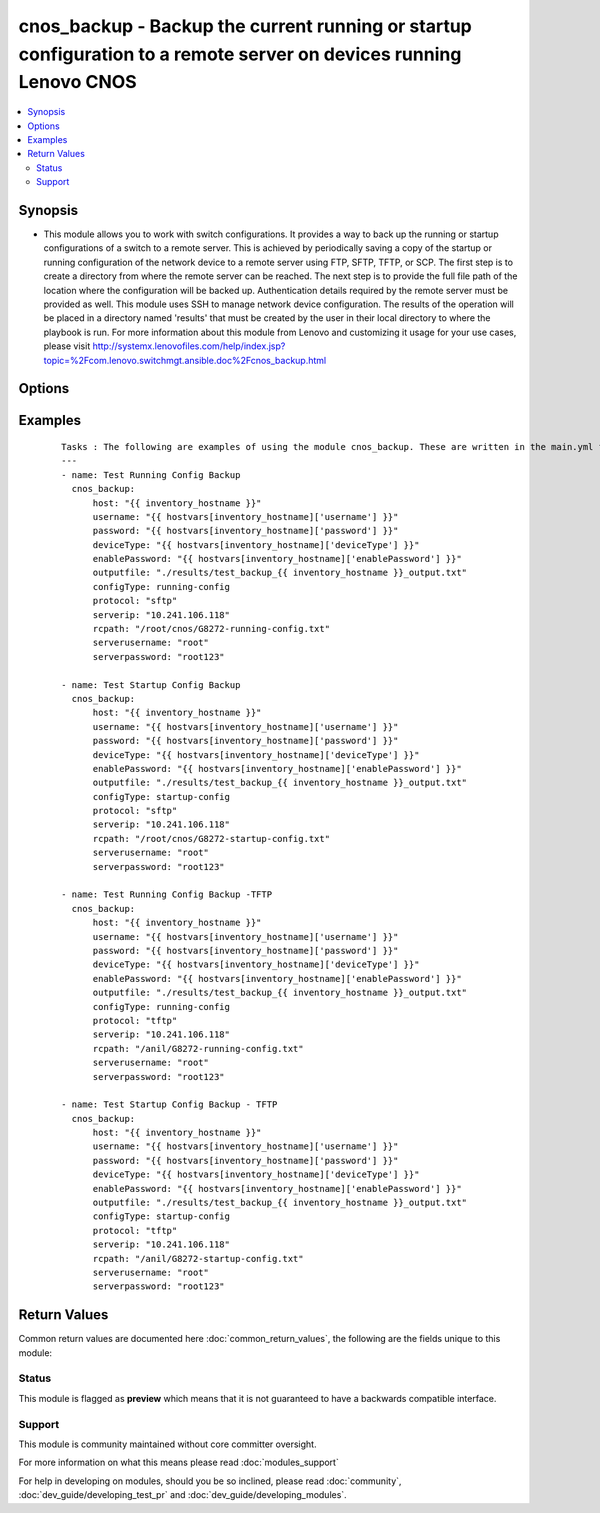 .. _cnos_backup:


cnos_backup - Backup the current running or startup configuration to a remote server on devices running Lenovo CNOS
+++++++++++++++++++++++++++++++++++++++++++++++++++++++++++++++++++++++++++++++++++++++++++++++++++++++++++++++++++

.. versionadded:: 2.3


.. contents::
   :local:
   :depth: 2


Synopsis
--------

* This module allows you to work with switch configurations. It provides a way to back up the running or startup configurations of a switch to a remote server. This is achieved by periodically saving a copy of the startup or running configuration of the network device to a remote server using FTP, SFTP, TFTP, or SCP. The first step is to create a directory from where the remote server can be reached. The next step is to provide the full file path of the location where the configuration will be backed up. Authentication details required by the remote server must be provided as well. This module uses SSH to manage network device configuration. The results of the operation will be placed in a directory named 'results' that must be created by the user in their local directory to where the playbook is run. For more information about this module from Lenovo and customizing it usage for your use cases, please visit http://systemx.lenovofiles.com/help/index.jsp?topic=%2Fcom.lenovo.switchmgt.ansible.doc%2Fcnos_backup.html




Options
-------

.. raw:: html

    <table border=1 cellpadding=4>
    <tr>
    <th class="head">parameter</th>
    <th class="head">required</th>
    <th class="head">default</th>
    <th class="head">choices</th>
    <th class="head">comments</th>
    </tr>
                <tr><td>configType<br/><div style="font-size: small;"></div></td>
    <td>yes</td>
    <td></td>
        <td><ul><li>running-config</li><li>startup-config</li></ul></td>
        <td><div>This specifies what type of configuration will be backed up. The choices are the running or startup configurations. There is no default value, so it will result in an error if the input is incorrect.</div>        </td></tr>
                <tr><td>deviceType<br/><div style="font-size: small;"> (added in 2.3)</div></td>
    <td>yes</td>
    <td></td>
        <td><ul><li>g8272_cnos</li><li>g8296_cnos</li><li>g8332_cnos</li></ul></td>
        <td><div>This specifies the type of device where the method is executed.</div>        </td></tr>
                <tr><td>enablePassword<br/><div style="font-size: small;"> (added in 2.3)</div></td>
    <td>no</td>
    <td></td>
        <td></td>
        <td><div>Configures the password used to enter Global Configuration command mode on the switch. If the switch does not request this password, the parameter is ignored.While generally the value should come from the inventory file, you can also specify it as a variable. This parameter is optional. If it is not specified, no default value will be used.</div>        </td></tr>
                <tr><td>host<br/><div style="font-size: small;"> (added in 2.3)</div></td>
    <td>yes</td>
    <td></td>
        <td></td>
        <td><div>This is the variable used to search the hosts file at /etc/ansible/hosts and identify the IP address of the device on which the template is going to be applied. Usually the Ansible keyword {{ inventory_hostname }} is specified in the playbook as an abstraction of the group of network elements that need to be configured.</div>        </td></tr>
                <tr><td>outputfile<br/><div style="font-size: small;"> (added in 2.3)</div></td>
    <td>yes</td>
    <td></td>
        <td></td>
        <td><div>This specifies the file path where the output of each command execution is saved. Each command that is specified in the merged template file and each response from the device are saved here. Usually the location is the results folder, but you can choose another location based on your write permission.</div>        </td></tr>
                <tr><td>password<br/><div style="font-size: small;"> (added in 2.3)</div></td>
    <td>yes</td>
    <td></td>
        <td></td>
        <td><div>Configures the password used to authenticate the connection to the remote device. The value of the password parameter is used to authenticate the SSH session. While generally the value should come from the inventory file, you can also specify it as a variable. This parameter is optional. If it is not specified, no default value will be used.</div>        </td></tr>
                <tr><td>protocol<br/><div style="font-size: small;"></div></td>
    <td>yes</td>
    <td></td>
        <td><ul><li>SFTP</li><li>SCP</li><li>FTP</li><li>TFTP</li></ul></td>
        <td><div>This refers to the protocol used by the network device to interact with the remote server to where to upload the backup configuration. The choices are FTP, SFTP, TFTP, or SCP. Any other protocols will result in error. If this parameter is not specified, there is no default value to be used.</div>        </td></tr>
                <tr><td>rcpath<br/><div style="font-size: small;"></div></td>
    <td>yes</td>
    <td></td>
        <td></td>
        <td><div>This specifies the full file path where the configuration file will be copied on the remote server. In case the relative path is used as the variable value, the root folder for the user of the server needs to be specified.</div>        </td></tr>
                <tr><td>rcserverip<br/><div style="font-size: small;"></div></td>
    <td>yes</td>
    <td></td>
        <td></td>
        <td><div>-This specifies the IP Address of the remote server to where the configuration will be backed up.</div>        </td></tr>
                <tr><td>serverpassword<br/><div style="font-size: small;"></div></td>
    <td>yes</td>
    <td></td>
        <td></td>
        <td><div>Specify the password for the server relating to the protocol used.</div>        </td></tr>
                <tr><td>serverusername<br/><div style="font-size: small;"></div></td>
    <td>yes</td>
    <td></td>
        <td></td>
        <td><div>Specify the username for the server relating to the protocol used.</div>        </td></tr>
                <tr><td>username<br/><div style="font-size: small;"> (added in 2.3)</div></td>
    <td>yes</td>
    <td></td>
        <td></td>
        <td><div>Configures the username used to authenticate the connection to the remote device. The value of the username parameter is used to authenticate the SSH session. While generally the value should come from the inventory file, you can also specify it as a variable. This parameter is optional. If it is not specified, no default value will be used.</div>        </td></tr>
        </table>
    </br>



Examples
--------

 ::

    Tasks : The following are examples of using the module cnos_backup. These are written in the main.yml file of the tasks directory.
    ---
    - name: Test Running Config Backup
      cnos_backup:
          host: "{{ inventory_hostname }}"
          username: "{{ hostvars[inventory_hostname]['username'] }}"
          password: "{{ hostvars[inventory_hostname]['password'] }}"
          deviceType: "{{ hostvars[inventory_hostname]['deviceType'] }}"
          enablePassword: "{{ hostvars[inventory_hostname]['enablePassword'] }}"
          outputfile: "./results/test_backup_{{ inventory_hostname }}_output.txt"
          configType: running-config
          protocol: "sftp"
          serverip: "10.241.106.118"
          rcpath: "/root/cnos/G8272-running-config.txt"
          serverusername: "root"
          serverpassword: "root123"
    
    - name: Test Startup Config Backup
      cnos_backup:
          host: "{{ inventory_hostname }}"
          username: "{{ hostvars[inventory_hostname]['username'] }}"
          password: "{{ hostvars[inventory_hostname]['password'] }}"
          deviceType: "{{ hostvars[inventory_hostname]['deviceType'] }}"
          enablePassword: "{{ hostvars[inventory_hostname]['enablePassword'] }}"
          outputfile: "./results/test_backup_{{ inventory_hostname }}_output.txt"
          configType: startup-config
          protocol: "sftp"
          serverip: "10.241.106.118"
          rcpath: "/root/cnos/G8272-startup-config.txt"
          serverusername: "root"
          serverpassword: "root123"
    
    - name: Test Running Config Backup -TFTP
      cnos_backup:
          host: "{{ inventory_hostname }}"
          username: "{{ hostvars[inventory_hostname]['username'] }}"
          password: "{{ hostvars[inventory_hostname]['password'] }}"
          deviceType: "{{ hostvars[inventory_hostname]['deviceType'] }}"
          enablePassword: "{{ hostvars[inventory_hostname]['enablePassword'] }}"
          outputfile: "./results/test_backup_{{ inventory_hostname }}_output.txt"
          configType: running-config
          protocol: "tftp"
          serverip: "10.241.106.118"
          rcpath: "/anil/G8272-running-config.txt"
          serverusername: "root"
          serverpassword: "root123"
    
    - name: Test Startup Config Backup - TFTP
      cnos_backup:
          host: "{{ inventory_hostname }}"
          username: "{{ hostvars[inventory_hostname]['username'] }}"
          password: "{{ hostvars[inventory_hostname]['password'] }}"
          deviceType: "{{ hostvars[inventory_hostname]['deviceType'] }}"
          enablePassword: "{{ hostvars[inventory_hostname]['enablePassword'] }}"
          outputfile: "./results/test_backup_{{ inventory_hostname }}_output.txt"
          configType: startup-config
          protocol: "tftp"
          serverip: "10.241.106.118"
          rcpath: "/anil/G8272-startup-config.txt"
          serverusername: "root"
          serverpassword: "root123"
    

Return Values
-------------

Common return values are documented here :doc:`common_return_values`, the following are the fields unique to this module:

.. raw:: html

    <table border=1 cellpadding=4>
    <tr>
    <th class="head">name</th>
    <th class="head">description</th>
    <th class="head">returned</th>
    <th class="head">type</th>
    <th class="head">sample</th>
    </tr>

        <tr>
        <td> msg </td>
        <td> Success or failure message </td>
        <td align=center> always </td>
        <td align=center> string </td>
        <td align=center> Config file tranferred to server </td>
    </tr>
        
    </table>
    </br></br>




Status
~~~~~~

This module is flagged as **preview** which means that it is not guaranteed to have a backwards compatible interface.


Support
~~~~~~~

This module is community maintained without core committer oversight.

For more information on what this means please read :doc:`modules_support`


For help in developing on modules, should you be so inclined, please read :doc:`community`, :doc:`dev_guide/developing_test_pr` and :doc:`dev_guide/developing_modules`.
